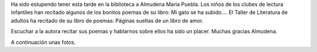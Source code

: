 .. title: Crónica del Encuentro con la escritora Almudena María Puebla 
.. slug: cita-con-mucho-amor-cronica
.. date: 2017-02-20 19:00
.. tags: Talleres, Actividades, Taller de Literatura, Crónica
.. description: Crónica del Encuentro con la escritora Almudena María Puebla 
.. type: micro
.. previewimage: /2017/cita-con-mucho-amor.png

Ha sido estupendo tener  esta tarde en la biblioteca a Almudena Maria Puebla. Los niños de los clubes de lectura infantiles han recitado algunos de los bonitos poemas de su libro: Mi gato se ha subido.... El Taller de Literatura de  adultos ha recitado de su libro de poemas: Páginas sueltas de un libro de amor.

Escuchar a la autora recitar sus poemas y hablarnos sobre ellos ha sido un placer. Muchas gracias Almudena.

A continuación unas fotos.

.. slides::

  /galleries/2017/cita-con-mucho-amor-cronica/cita-con-mucho-amor-cronica1.jpg
  /galleries/2017/cita-con-mucho-amor-cronica/cita-con-mucho-amor-cronica2.jpg
  /galleries/2017/cita-con-mucho-amor-cronica/cita-con-mucho-amor-cronica3.jpg
  /galleries/2017/cita-con-mucho-amor-cronica/cita-con-mucho-amor-cronica4.jpg
  /2017/cita-con-mucho-amor.png

